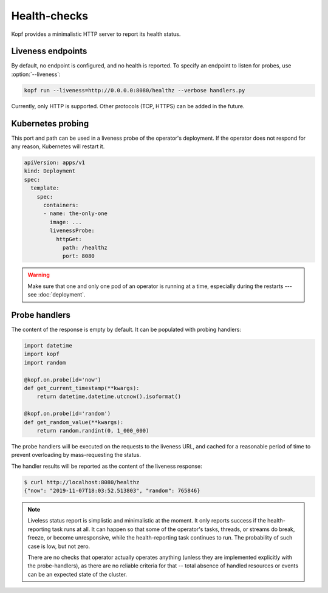 =============
Health-checks
=============

Kopf provides a minimalistic HTTP server to report its health status.


Liveness endpoints
==================

By default, no endpoint is configured, and no health is reported.
To specify an endpoint to listen for probes, use :option:`--liveness`:

.. code-block:: bash

    kopf run --liveness=http://0.0.0.0:8080/healthz --verbose handlers.py

Currently, only HTTP is supported.
Other protocols (TCP, HTTPS) can be added in the future.


Kubernetes probing
==================

This port and path can be used in a liveness probe of the operator's deployment.
If the operator does not respond for any reason, Kubernetes will restart it.

.. code-block:: yaml

   apiVersion: apps/v1
   kind: Deployment
   spec:
     template:
       spec:
         containers:
         - name: the-only-one
           image: ...
           livenessProbe:
             httpGet:
               path: /healthz
               port: 8080

.. seealso::

    Kubernetes manual on `liveness and readiness probes`__.

__ https://kubernetes.io/docs/tasks/configure-pod-container/configure-liveness-readiness-probes/

.. seealso::

    Please be aware of the readiness vs. liveness probing.
    In case of operators, readiness probing makes no practical sense,
    as operators do not serve traffic under the load balancing or with services.
    Liveness probing can help in disastrous cases (e.g. the operator is stuck),
    but will not help in case of partial failures (one of the API calls stuck).
    You can read more here:
    https://srcco.de/posts/kubernetes-liveness-probes-are-dangerous.html

.. warning::

    Make sure that one and only one pod of an operator is running at a time,
    especially during the restarts --- see :doc:`deployment`.


Probe handlers
==============

The content of the response is empty by default. It can be populated with
probing handlers:

.. code-block:: python

    import datetime
    import kopf
    import random

    @kopf.on.probe(id='now')
    def get_current_timestamp(**kwargs):
        return datetime.datetime.utcnow().isoformat()

    @kopf.on.probe(id='random')
    def get_random_value(**kwargs):
        return random.randint(0, 1_000_000)

The probe handlers will be executed on the requests to the liveness URL,
and cached for a reasonable period of time to prevent overloading
by mass-requesting the status.

The handler results will be reported as the content of the liveness response:

.. code-block:: console

    $ curl http://localhost:8080/healthz
    {"now": "2019-11-07T18:03:52.513803", "random": 765846}

.. note::
    Liveless status report is simplistic and minimalistic at the moment.
    It only reports success if the health-reporting task runs at all.
    It can happen so that some of the operator's tasks, threads, or streams
    do break, freeze, or become unresponsive, while the health-reporting task
    continues to run. The probability of such case is low, but not zero.

    There are no checks that operator actually operates anything
    (unless they are implemented explicitly with the probe-handlers),
    as there are no reliable criteria for that -- total absence of handled
    resources or events can be an expected state of the cluster.
